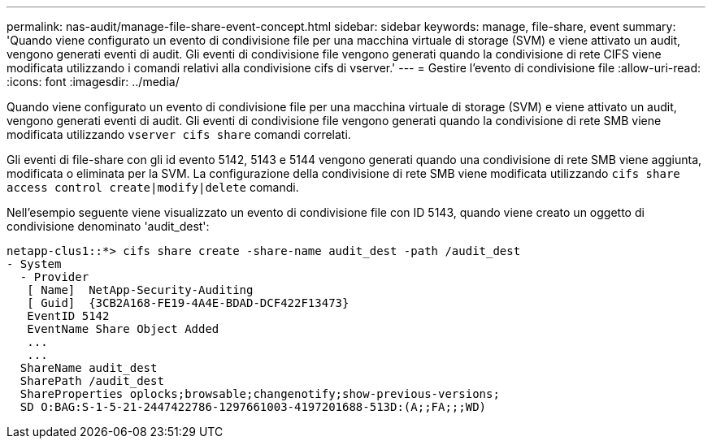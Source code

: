 ---
permalink: nas-audit/manage-file-share-event-concept.html 
sidebar: sidebar 
keywords: manage, file-share, event 
summary: 'Quando viene configurato un evento di condivisione file per una macchina virtuale di storage (SVM) e viene attivato un audit, vengono generati eventi di audit. Gli eventi di condivisione file vengono generati quando la condivisione di rete CIFS viene modificata utilizzando i comandi relativi alla condivisione cifs di vserver.' 
---
= Gestire l'evento di condivisione file
:allow-uri-read: 
:icons: font
:imagesdir: ../media/


[role="lead"]
Quando viene configurato un evento di condivisione file per una macchina virtuale di storage (SVM) e viene attivato un audit, vengono generati eventi di audit. Gli eventi di condivisione file vengono generati quando la condivisione di rete SMB viene modificata utilizzando `vserver cifs share` comandi correlati.

Gli eventi di file-share con gli id evento 5142, 5143 e 5144 vengono generati quando una condivisione di rete SMB viene aggiunta, modificata o eliminata per la SVM. La configurazione della condivisione di rete SMB viene modificata utilizzando `cifs share access control create|modify|delete` comandi.

Nell'esempio seguente viene visualizzato un evento di condivisione file con ID 5143, quando viene creato un oggetto di condivisione denominato 'audit_dest':

[listing]
----
netapp-clus1::*> cifs share create -share-name audit_dest -path /audit_dest
- System
  - Provider
   [ Name]  NetApp-Security-Auditing
   [ Guid]  {3CB2A168-FE19-4A4E-BDAD-DCF422F13473}
   EventID 5142
   EventName Share Object Added
   ...
   ...
  ShareName audit_dest
  SharePath /audit_dest
  ShareProperties oplocks;browsable;changenotify;show-previous-versions;
  SD O:BAG:S-1-5-21-2447422786-1297661003-4197201688-513D:(A;;FA;;;WD)
----